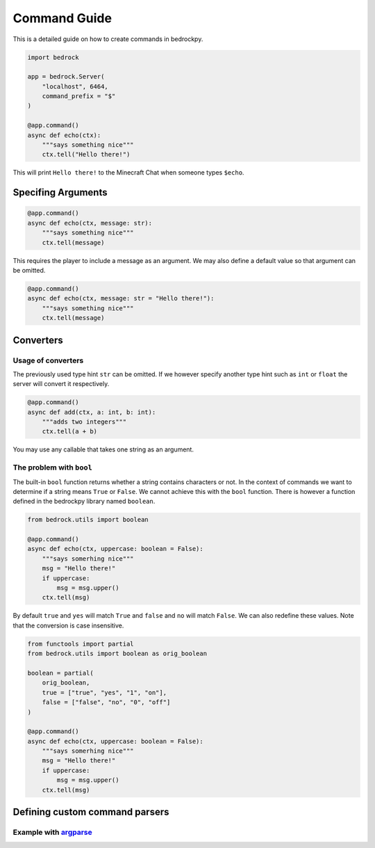 *************
Command Guide
*************

This is a detailed guide on how to create
commands in bedrockpy.

.. code-block:: python3
    
    import bedrock
    
    app = bedrock.Server(
        "localhost", 6464,
        command_prefix = "$"
    )
    
    @app.command()
    async def echo(ctx):
        """says something nice"""
        ctx.tell("Hello there!")

This will print ``Hello there!`` to the Minecraft
Chat when someone types ``$echo``.


===================
Specifing Arguments
===================

.. code-block:: python3
    
    @app.command()
    async def echo(ctx, message: str):
        """says something nice"""
        ctx.tell(message)

This requires the player to include a message
as an argument. We may also define a default
value so that argument can be omitted.

.. code-block:: python3
    
    @app.command()
    async def echo(ctx, message: str = "Hello there!"):
        """says something nice"""
        ctx.tell(message)


==========
Converters
==========

-------------------
Usage of converters
-------------------

The previously used type hint ``str`` can be
omitted. If we however specify another type
hint such as ``int`` or ``float`` the server
will convert it respectively.

.. code-block:: python3
    
    @app.command()
    async def add(ctx, a: int, b: int):
        """adds two integers"""
        ctx.tell(a + b)

You may use any callable that takes one
string as an argument.


-------------------------
The problem with ``bool``
-------------------------

The built-in ``bool`` function returns whether
a string contains characters or not. In the
context of commands we want to determine if
a string means ``True`` or ``False``. We cannot
achieve this with the ``bool`` function. There
is however a function defined in the bedrockpy
library named ``boolean``.

.. code-block:: python3
    
    from bedrock.utils import boolean
    
    @app.command()
    async def echo(ctx, uppercase: boolean = False):
        """says somerhing nice"""
        msg = "Hello there!"
        if uppercase:
            msg = msg.upper()
        ctx.tell(msg)

By default ``true`` and ``yes`` will match ``True``
and ``false`` and ``no`` will match ``False``. We can
also redefine these values. Note that the conversion
is case insensitive.

.. code-block:: python3
    
    from functools import partial
    from bedrock.utils import boolean as orig_boolean
    
    boolean = partial(
        orig_boolean,
        true = ["true", "yes", "1", "on"],
        false = ["false", "no", "0", "off"]
    )
    
    @app.command()
    async def echo(ctx, uppercase: boolean = False):
        """says somerhing nice"""
        msg = "Hello there!"
        if uppercase:
            msg = msg.upper()
        ctx.tell(msg)


===============================
Defining custom command parsers
===============================

--------------------------------------------------------------------------
Example with `argparse <https://docs.python.org/3/library/argparse.html>`_
--------------------------------------------------------------------------

